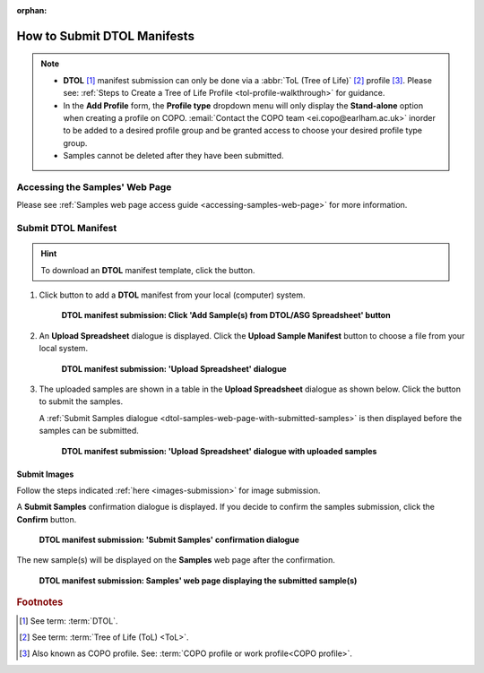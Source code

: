 :orphan:

.. _tol-dtol-manifest-submissions:

==============================
How to Submit DTOL Manifests
==============================

.. note::

  * **DTOL** [#f1]_  manifest submission can only be done via a :abbr:`ToL (Tree of Life)` [#f2]_ profile [#f3]_.
    Please see: :ref:`Steps to Create a Tree of Life Profile <tol-profile-walkthrough>` for guidance.

  * In the **Add Profile** form, the **Profile type** dropdown menu will only display the **Stand-alone** option when
    creating a profile on COPO. :email:`Contact the COPO team <ei.copo@earlham.ac.uk>` inorder to be added to a desired
    profile group and be granted access to choose your desired profile type group.

  *  Samples cannot be deleted after they have been submitted.

.. seealso::
  * :ref:`How to Update Samples <samples-update>`
  * :ref:`How to Submit Barcoding Manifests <barcoding-manifest-submissions>`
  * :ref:`Accessions profile component <accessions-component>`

.. raw:: html

   <hr>

--------------------------------
Accessing the Samples' Web Page
--------------------------------

Please see :ref:`Samples web page access guide <accessing-samples-web-page>` for more information.

.. raw:: html

   <hr>

----------------------
Submit DTOL Manifest
----------------------

.. hint::

  To download an **DTOL** manifest template, click the |blank-manifest-download-button| button.

#. Click |add-dtol-manifest-button| button to add a **DTOL** manifest from your local (computer) system.

    .. figure:: /assets/images/samples/dtol/dtol_pointer_to_add_manifest_button.png
      :alt: Pointer to 'Add Sample(s) from DTOL/ASG Spreadsheet' button
      :align: center
      :target: https://raw.githubusercontent.com/collaborative-open-plant-omics/Documentation/main/assets/images/samples/dtol/dtol_pointer_to_add_manifest_button.png
      :class: with-shadow with-border

      **DTOL manifest submission: Click 'Add Sample(s) from DTOL/ASG Spreadsheet' button**

   .. raw:: html

      <br>

#. An **Upload Spreadsheet** dialogue is displayed. Click the **Upload Sample Manifest** button to choose a file from
   your local system.

    .. figure:: /assets/images/samples/samples_upload_spreadsheet_dialogue.png
      :alt: Upload Spreadsheet dialogue
      :align: center
      :target: https://raw.githubusercontent.com/collaborative-open-plant-omics/Documentation/main/assets/images/samples/samples_upload_spreadsheet_dialogue.png
      :class: with-shadow with-border

      **DTOL manifest submission: 'Upload Spreadsheet' dialogue**

   .. raw:: html

      <br>

#. The uploaded samples are shown in a table in the **Upload Spreadsheet** dialogue as shown below. Click the
   |finish-button| button to submit the samples.

   A :ref:`Submit Samples dialogue <dtol-samples-web-page-with-submitted-samples>` is then displayed before the samples
   can be submitted.

    .. figure:: /assets/images/samples/dtol/samples_dtol_upload_spreadsheet_dialogue_with_uploaded_samples.png
      :alt: Upload Spreadsheet dialogue
      :align: center
      :target: https://raw.githubusercontent.com/collaborative-open-plant-omics/Documentation/main/assets/images/samples/dtol/samples_dtol_upload_spreadsheet_dialogue_with_uploaded_samples.png
      :class: with-shadow with-border

      **DTOL manifest submission: 'Upload Spreadsheet' dialogue with uploaded samples**

.. raw:: html

  <hr>

Submit Images
~~~~~~~~~~~~~~~~~~~~

Follow the steps indicated :ref:`here <images-submission>` for image submission.

.. raw:: html

  <hr>

.. _dtol-samples-web-page-with-submitted-samples:

A **Submit Samples** confirmation dialogue is displayed. If you decide to confirm the samples submission, click
the **Confirm** button.

   .. figure:: /assets/images/samples/samples_submit_samples_dialogue.png
     :alt: 'Submit Samples' confirmation dialogue
     :align: center
     :target: https://raw.githubusercontent.com/collaborative-open-plant-omics/Documentation/main/assets/images/samples/samples_submit_samples_dialogue.png
     :class: with-shadow with-border

     **DTOL manifest submission: 'Submit Samples' confirmation dialogue**

The new sample(s) will be displayed on the **Samples** web page after the confirmation.

   .. figure:: /assets/images/samples/dtol/dtol_samples_submitted.png
     :alt: Sample(s) submitted
     :align: center
     :target: https://raw.githubusercontent.com/collaborative-open-plant-omics/Documentation/main/assets/images/samples/dtol/dtol_samples_submitted.png
     :class: with-shadow with-border

     **DTOL manifest submission: Samples' web page displaying the submitted sample(s)**

.. raw:: html

   <br>

.. raw:: html

   <hr>

.. rubric:: Footnotes
.. [#f1] See term: :term:`DTOL`.
.. [#f2] See term: :term:`Tree of Life (ToL) <ToL>`.
.. [#f3] Also known as COPO profile. See: :term:`COPO profile  or work profile<COPO profile>`.


.. raw:: html

   <br><br>

..
    Images declaration
..
.. |add-dtol-manifest-button| image:: /assets/images/buttons/add_manifest_button.png
   :height: 4ex
   :class: no-scaled-link

.. |blank-manifest-download-button| image:: /assets/images/buttons/download_button_blank_manifest.png
   :height: 4ex
   :class: no-scaled-link

.. |finish-button| image:: /assets/images/buttons/finish_button1.png
   :height: 4ex
   :class: no-scaled-link

.. |samples-component-button| image:: /assets/images/buttons/components_samples_button.png
   :height: 4ex
   :class: no-scaled-link

.. |profile-actions-button| image:: /assets/images/buttons/profile_actions_button.png
   :height: 4ex
   :class: no-scaled-link

.. |profile-components-button| image:: /assets/images/buttons/profile_components_button.png
   :height: 4ex
   :class: no-scaled-link